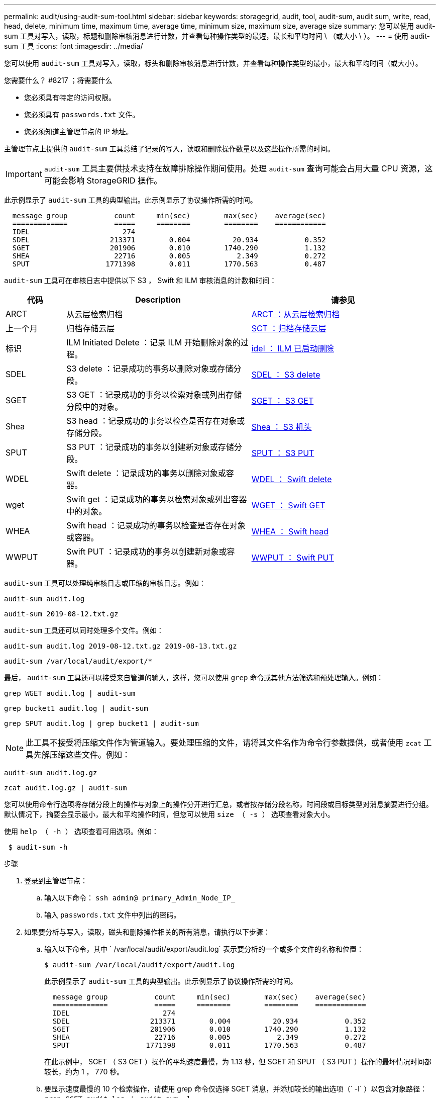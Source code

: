 ---
permalink: audit/using-audit-sum-tool.html 
sidebar: sidebar 
keywords: storagegrid, audit, tool, audit-sum, audit sum, write, read, head, delete, minimum time, maximum time, average time, minimum size, maximum size, average size 
summary: 您可以使用 audit-sum 工具对写入，读取，标题和删除审核消息进行计数，并查看每种操作类型的最短，最长和平均时间 \ （或大小 \ ）。 
---
= 使用 audit-sum 工具
:icons: font
:imagesdir: ../media/


[role="lead"]
您可以使用 `audit-sum` 工具对写入，读取，标头和删除审核消息进行计数，并查看每种操作类型的最小，最大和平均时间（或大小）。

.您需要什么？ #8217 ；将需要什么
* 您必须具有特定的访问权限。
* 您必须具有 `passwords.txt` 文件。
* 您必须知道主管理节点的 IP 地址。


主管理节点上提供的 `audit-sum` 工具总结了记录的写入，读取和删除操作数量以及这些操作所需的时间。


IMPORTANT: `audit-sum` 工具主要供技术支持在故障排除操作期间使用。处理 `audit-sum` 查询可能会占用大量 CPU 资源，这可能会影响 StorageGRID 操作。

此示例显示了 `audit-sum` 工具的典型输出。此示例显示了协议操作所需的时间。

[listing]
----
  message group           count     min(sec)        max(sec)    average(sec)
  =============           =====     ========        ========    ============
  IDEL                      274
  SDEL                   213371        0.004          20.934           0.352
  SGET                   201906        0.010        1740.290           1.132
  SHEA                    22716        0.005           2.349           0.272
  SPUT                  1771398        0.011        1770.563           0.487
----
`audit-sum` 工具可在审核日志中提供以下 S3 ， Swift 和 ILM 审核消息的计数和时间：

[cols="14,43,43"]
|===
| 代码 | Description | 请参见 


 a| 
ARCT
 a| 
从云层检索归档
 a| 
xref:arct-archive-retrieve-from-cloud-tier.adoc[ARCT ：从云层检索归档]



 a| 
上一个月
 a| 
归档存储云层
 a| 
xref:asct-archive-store-cloud-tier.adoc[SCT ：归档存储云层]



 a| 
标识
 a| 
ILM Initiated Delete ：记录 ILM 开始删除对象的过程。
 a| 
xref:idel-ilm-initiated-delete.adoc[idel ： ILM 已启动删除]



 a| 
SDEL
 a| 
S3 delete ：记录成功的事务以删除对象或存储分段。
 a| 
xref:sdel-s3-delete.adoc[SDEL ： S3 delete]



 a| 
SGET
 a| 
S3 GET ：记录成功的事务以检索对象或列出存储分段中的对象。
 a| 
xref:sget-s3-get.adoc[SGET ： S3 GET]



 a| 
Shea
 a| 
S3 head ：记录成功的事务以检查是否存在对象或存储分段。
 a| 
xref:shea-s3-head.adoc[Shea ： S3 机头]



 a| 
SPUT
 a| 
S3 PUT ：记录成功的事务以创建新对象或存储分段。
 a| 
xref:sput-s3-put.adoc[SPUT ： S3 PUT]



 a| 
WDEL
 a| 
Swift delete ：记录成功的事务以删除对象或容器。
 a| 
xref:wdel-swift-delete.adoc[WDEL ： Swift delete]



 a| 
wget
 a| 
Swift get ：记录成功的事务以检索对象或列出容器中的对象。
 a| 
xref:wget-swift-get.adoc[WGET ： Swift GET]



 a| 
WHEA
 a| 
Swift head ：记录成功的事务以检查是否存在对象或容器。
 a| 
xref:whea-swift-head.adoc[WHEA ： Swift head]



 a| 
WWPUT
 a| 
Swift PUT ：记录成功的事务以创建新对象或容器。
 a| 
xref:wput-swift-put.adoc[WWPUT ： Swift PUT]

|===
`audit-sum` 工具可以处理纯审核日志或压缩的审核日志。例如：

[listing]
----
audit-sum audit.log
----
[listing]
----
audit-sum 2019-08-12.txt.gz
----
`audit-sum` 工具还可以同时处理多个文件。例如：

[listing]
----
audit-sum audit.log 2019-08-12.txt.gz 2019-08-13.txt.gz
----
[listing]
----
audit-sum /var/local/audit/export/*
----
最后， `audit-sum` 工具还可以接受来自管道的输入，这样，您可以使用 `grep` 命令或其他方法筛选和预处理输入。例如：

[listing]
----
grep WGET audit.log | audit-sum
----
[listing]
----
grep bucket1 audit.log | audit-sum
----
[listing]
----
grep SPUT audit.log | grep bucket1 | audit-sum
----

NOTE: 此工具不接受将压缩文件作为管道输入。要处理压缩的文件，请将其文件名作为命令行参数提供，或者使用 `zcat` 工具先解压缩这些文件。例如：

[listing]
----
audit-sum audit.log.gz
----
[listing]
----
zcat audit.log.gz | audit-sum
----
您可以使用命令行选项将存储分段上的操作与对象上的操作分开进行汇总，或者按存储分段名称，时间段或目标类型对消息摘要进行分组。默认情况下，摘要会显示最小，最大和平均操作时间，但您可以使用 `size （ -s ）` 选项查看对象大小。

使用 `help （ -h ）` 选项查看可用选项。例如：

[listing]
----
 $ audit-sum -h
----
.步骤
. 登录到主管理节点：
+
.. 输入以下命令： `ssh admin@ primary_Admin_Node_IP_`
.. 输入 `passwords.txt` 文件中列出的密码。


. 如果要分析与写入，读取，磁头和删除操作相关的所有消息，请执行以下步骤：
+
.. 输入以下命令，其中 ` /var/local/audit/export/audit.log` 表示要分析的一个或多个文件的名称和位置：
+
[listing]
----
$ audit-sum /var/local/audit/export/audit.log
----
+
此示例显示了 `audit-sum` 工具的典型输出。此示例显示了协议操作所需的时间。

+
[listing]
----
  message group           count     min(sec)        max(sec)    average(sec)
  =============           =====     ========        ========    ============
  IDEL                      274
  SDEL                   213371        0.004          20.934           0.352
  SGET                   201906        0.010        1740.290           1.132
  SHEA                    22716        0.005           2.349           0.272
  SPUT                  1771398        0.011        1770.563           0.487
----
+
在此示例中， SGET （ S3 GET ）操作的平均速度最慢，为 1.13 秒，但 SGET 和 SPUT （ S3 PUT ）操作的最坏情况时间都较长，约为 1 ， 770 秒。

.. 要显示速度最慢的 10 个检索操作，请使用 grep 命令仅选择 SGET 消息，并添加较长的输出选项（` -l` ）以包含对象路径： `grep SGET audit.log ； audit-sum -l`
+
结果包括类型（对象或分段）和路径，您可以通过此类结果在审核日志中添加与这些特定对象相关的其他消息。

+
[listing]
----
Total:          201906 operations
    Slowest:      1740.290 sec
    Average:         1.132 sec
    Fastest:         0.010 sec
    Slowest operations:
        time(usec)       source ip         type      size(B) path
        ========== =============== ============ ============ ====
        1740289662   10.96.101.125       object   5663711385 backup/r9O1OaQ8JB-1566861764-4519.iso
        1624414429   10.96.101.125       object   5375001556 backup/r9O1OaQ8JB-1566861764-6618.iso
        1533143793   10.96.101.125       object   5183661466 backup/r9O1OaQ8JB-1566861764-4518.iso
             70839   10.96.101.125       object        28338 bucket3/dat.1566861764-6619
             68487   10.96.101.125       object        27890 bucket3/dat.1566861764-6615
             67798   10.96.101.125       object        27671 bucket5/dat.1566861764-6617
             67027   10.96.101.125       object        27230 bucket5/dat.1566861764-4517
             60922   10.96.101.125       object        26118 bucket3/dat.1566861764-4520
             35588   10.96.101.125       object        11311 bucket3/dat.1566861764-6616
             23897   10.96.101.125       object        10692 bucket3/dat.1566861764-4516
----
+
在此示例输出中，您可以看到，三个最慢的 S3 GET 请求针对的是大小约为 5 GB 的对象，该大小远远大于其他对象。大容量导致最差情况检索时间较慢。



. 如果要确定要将哪些大小的对象输入网格并从网格中检索到，请使用 size 选项（` -s` ）：
+
[listing]
----
audit-sum -s audit.log
----
+
[listing]
----
  message group           count       min(MB)          max(MB)      average(MB)
  =============           =====     ========        ========    ============
  IDEL                      274        0.004        5000.000        1654.502
  SDEL                   213371        0.000          10.504           1.695
  SGET                   201906        0.000        5000.000          14.920
  SHEA                    22716        0.001          10.504           2.967
  SPUT                  1771398        0.000        5000.000           2.495
----
+
在此示例中， SPUT 的平均对象大小小于 2.5 MB ，但 SGET 的平均大小要大得多。SPUT 消息的数量远远高于 SGET 消息的数量，这表明大多数对象永远不会被检索到。

. 如果要确定昨天的检索速度是否较慢：
+
.. 在相应的审核日志上输入命令并使用 group-by-time 选项（` -gt` ），后跟时间段（例如 15M ， 1H ， 10S ）问题描述 ：
+
[listing]
----
 grep SGET audit.log | audit-sum -gt 1H
----
+
[listing]
----
  message group           count    min(sec)       max(sec)   average(sec)
  =============           =====     ========        ========    ============
  2019-09-05T00            7591        0.010        1481.867           1.254
  2019-09-05T01            4173        0.011        1740.290           1.115
  2019-09-05T02           20142        0.011        1274.961           1.562
  2019-09-05T03           57591        0.010        1383.867           1.254
  2019-09-05T04          124171        0.013        1740.290           1.405
  2019-09-05T05          420182        0.021        1274.511           1.562
  2019-09-05T06         1220371        0.015        6274.961           5.562
  2019-09-05T07          527142        0.011        1974.228           2.002
  2019-09-05T08          384173        0.012        1740.290           1.105
  2019-09-05T09           27591        0.010        1481.867           1.354
----
+
这些结果显示 S3 GET 流量在 06 ： 00 到 07 ： 00 之间达到高峰。这些时间的最大和平均时间也明显较高，并且不会随着数量的增加而逐渐增加。这表明容量已超出某个位置，可能是在网络中，也可能是在网格处理请求的能力中。

.. 要确定昨天每小时检索的对象大小，请在命令中添加 size 选项（` -s` ）：
+
[listing]
----
grep SGET audit.log | audit-sum -gt 1H -s
----
+
[listing]
----
  message group           count       min(B)          max(B)      average(B)
  =============           =====     ========        ========    ============
  2019-09-05T00            7591        0.040        1481.867           1.976
  2019-09-05T01            4173        0.043        1740.290           2.062
  2019-09-05T02           20142        0.083        1274.961           2.303
  2019-09-05T03           57591        0.912        1383.867           1.182
  2019-09-05T04          124171        0.730        1740.290           1.528
  2019-09-05T05          420182        0.875        4274.511           2.398
  2019-09-05T06         1220371        0.691  5663711385.961          51.328
  2019-09-05T07          527142        0.130        1974.228           2.147
  2019-09-05T08          384173        0.625        1740.290           1.878
  2019-09-05T09           27591        0.689        1481.867           1.354
----
+
这些结果表明，当整体检索流量达到最大值时，会发生一些非常大的检索。

.. 要查看更多详细信息，请使用 `audit-explain` 工具查看该时段的所有 SGET 操作：
+
[listing]
----
grep 2019-09-05T06 audit.log | grep SGET | audit-explain | less
----
+
如果 grep 命令的输出应为多行，请添加 `less` 命令，以便一次显示一页（一个屏幕）的审核日志文件内容。



. 如果要确定存储分段上的 SPUT 操作是否比对象的 SPUT 操作慢：
+
.. 首先使用 ` -go` 选项，该选项可分别对对象和存储分段操作的消息进行分组：
+
[listing]
----
grep SPUT sample.log | audit-sum -go
----
+
[listing]
----
  message group           count     min(sec)        max(sec)    average(sec)
  =============           =====     ========        ========    ============
  SPUT.bucket                 1        0.125           0.125           0.125
  SPUT.object                12        0.025           1.019           0.236
----
+
结果显示，存储分段的 SPUT 操作与对象的 SPUT 操作具有不同的性能特征。

.. 要确定哪些存储分段的 SPUT 操作最慢，请使用 ` -GB` 选项，该选项可按存储分段对消息进行分组：
+
[listing]
----
grep SPUT audit.log | audit-sum -gb
----
+
[listing]
----
  message group                  count     min(sec)        max(sec)    average(sec)
  =============                  =====     ========        ========    ============
  SPUT.cho-non-versioning        71943        0.046        1770.563           1.571
  SPUT.cho-versioning            54277        0.047        1736.633           1.415
  SPUT.cho-west-region           80615        0.040          55.557           1.329
  SPUT.ldt002                  1564563        0.011          51.569           0.361
----
.. 要确定哪些分段的 SPUT 对象大小最大，请使用 ` -GB` 和 ` -s` 选项：
+
[listing]
----
grep SPUT audit.log | audit-sum -gb -s
----
+
[listing]
----
  message group                  count       min(B)          max(B)      average(B)
  =============                  =====     ========        ========    ============
  SPUT.cho-non-versioning        71943        2.097        5000.000          21.672
  SPUT.cho-versioning            54277        2.097        5000.000          21.120
  SPUT.cho-west-region           80615        2.097         800.000          14.433
  SPUT.ldt002                  1564563        0.000         999.972           0.352
----




xref:using-audit-explain-tool.adoc[使用审核解释工具]
